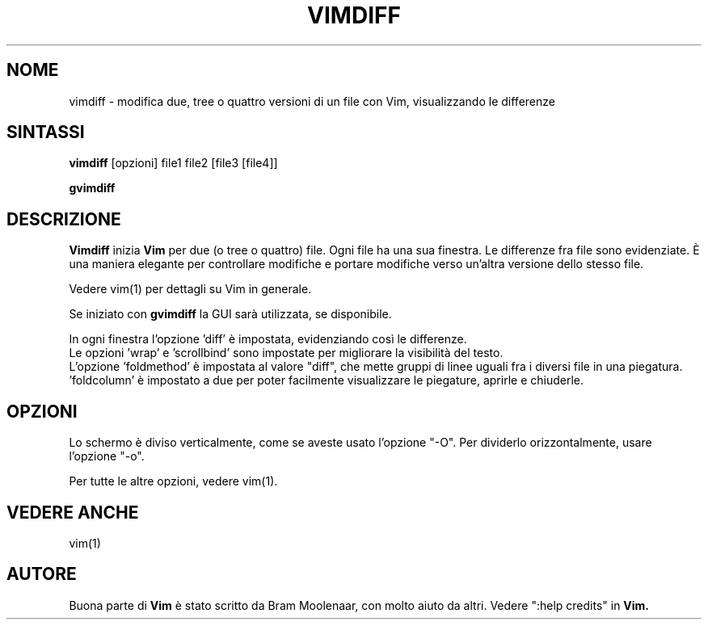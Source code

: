 .TH VIMDIFF 1 "30 marzo 2001"
.SH NOME
vimdiff \- modifica due, tree o quattro versioni di un file con Vim,
visualizzando le differenze
.SH SINTASSI
.br
.B vimdiff
[opzioni] file1 file2 [file3 [file4]]
.PP
.B gvimdiff
.SH DESCRIZIONE
.B Vimdiff
inizia
.B Vim
per due (o tree o quattro) file.
Ogni file ha una sua finestra.
Le differenze fra file sono evidenziate.
È una maniera elegante per controllare modifiche e portare modifiche
verso un'altra versione dello stesso file.
.PP
Vedere vim(1) per dettagli su Vim in generale.
.PP
Se iniziato con
.B gvimdiff
la GUI sarà utilizzata, se disponibile.
.PP
In ogni finestra l'opzione 'diff' è impostata, evidenziando così le
differenze.
.br
Le opzioni 'wrap' e 'scrollbind' sono impostate per migliorare la
visibilità del testo.
.br
L'opzione 'foldmethod' è impostata al valore "diff", che mette gruppi di
linee uguali fra i diversi file in una piegatura. 'foldcolumn' è impostato
a due per poter facilmente visualizzare le piegature, aprirle e chiuderle.
.SH OPZIONI
Lo schermo è diviso verticalmente, come se aveste usato l'opzione "\-O".
Per dividerlo orizzontalmente, usare l'opzione "\-o".
.PP
Per tutte le altre opzioni, vedere vim(1).
.SH VEDERE ANCHE
vim(1)
.SH AUTORE
Buona parte di
.B Vim
è stato scritto da Bram Moolenaar, con molto aiuto da altri.
Vedere ":help credits" in
.B Vim.
